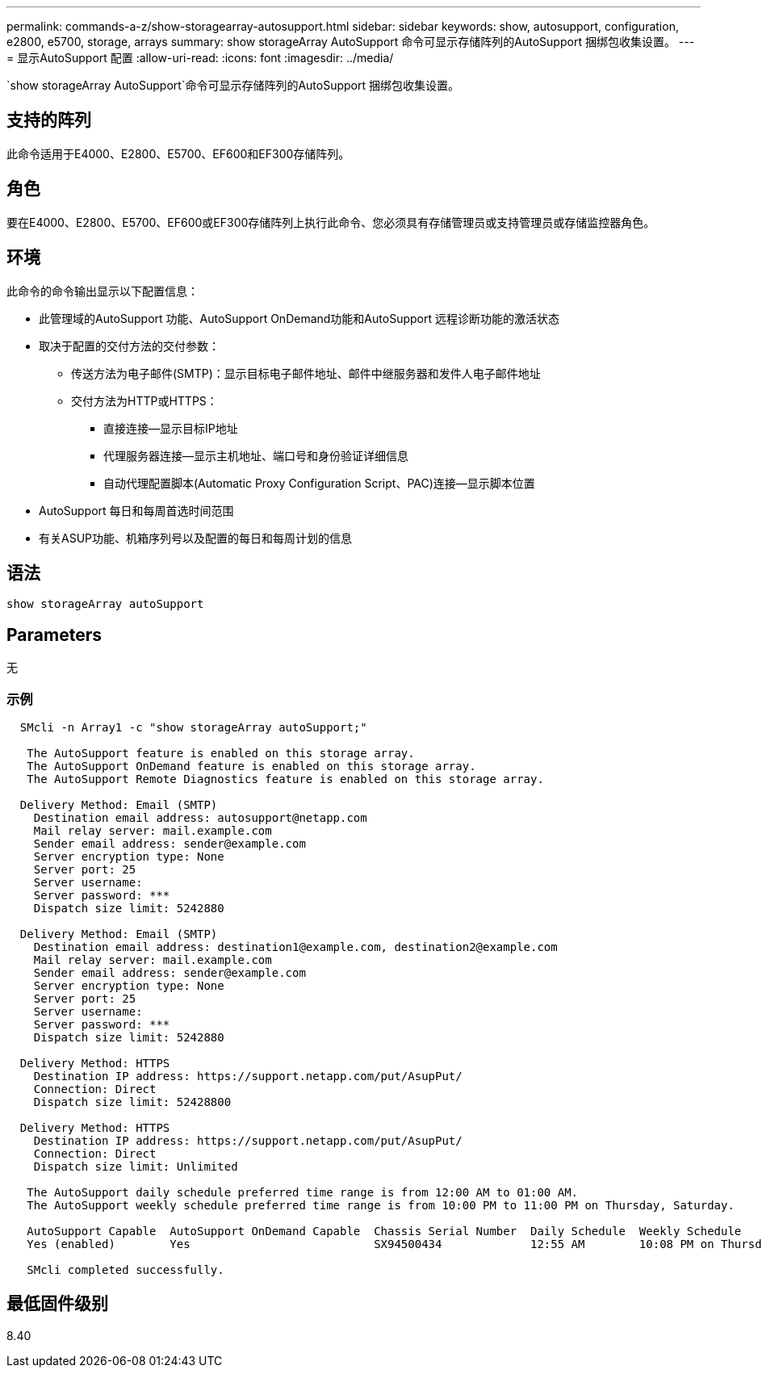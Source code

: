 ---
permalink: commands-a-z/show-storagearray-autosupport.html 
sidebar: sidebar 
keywords: show, autosupport, configuration, e2800, e5700, storage, arrays 
summary: show storageArray AutoSupport 命令可显示存储阵列的AutoSupport 捆绑包收集设置。 
---
= 显示AutoSupport 配置
:allow-uri-read: 
:icons: font
:imagesdir: ../media/


[role="lead"]
`show storageArray AutoSupport`命令可显示存储阵列的AutoSupport 捆绑包收集设置。



== 支持的阵列

此命令适用于E4000、E2800、E5700、EF600和EF300存储阵列。



== 角色

要在E4000、E2800、E5700、EF600或EF300存储阵列上执行此命令、您必须具有存储管理员或支持管理员或存储监控器角色。



== 环境

此命令的命令输出显示以下配置信息：

* 此管理域的AutoSupport 功能、AutoSupport OnDemand功能和AutoSupport 远程诊断功能的激活状态
* 取决于配置的交付方法的交付参数：
+
** 传送方法为电子邮件(SMTP)：显示目标电子邮件地址、邮件中继服务器和发件人电子邮件地址
** 交付方法为HTTP或HTTPS：
+
*** 直接连接—显示目标IP地址
*** 代理服务器连接—显示主机地址、端口号和身份验证详细信息
*** 自动代理配置脚本(Automatic Proxy Configuration Script、PAC)连接—显示脚本位置




* AutoSupport 每日和每周首选时间范围
* 有关ASUP功能、机箱序列号以及配置的每日和每周计划的信息




== 语法

[source, cli]
----
show storageArray autoSupport
----


== Parameters

无



=== 示例

[listing]
----

  SMcli -n Array1 -c "show storageArray autoSupport;"

   The AutoSupport feature is enabled on this storage array.
   The AutoSupport OnDemand feature is enabled on this storage array.
   The AutoSupport Remote Diagnostics feature is enabled on this storage array.

  Delivery Method: Email (SMTP)
    Destination email address: autosupport@netapp.com
    Mail relay server: mail.example.com
    Sender email address: sender@example.com
    Server encryption type: None
    Server port: 25
    Server username:
    Server password: ***
    Dispatch size limit: 5242880

  Delivery Method: Email (SMTP)
    Destination email address: destination1@example.com, destination2@example.com
    Mail relay server: mail.example.com
    Sender email address: sender@example.com
    Server encryption type: None
    Server port: 25
    Server username:
    Server password: ***
    Dispatch size limit: 5242880

  Delivery Method: HTTPS
    Destination IP address: https://support.netapp.com/put/AsupPut/
    Connection: Direct
    Dispatch size limit: 52428800

  Delivery Method: HTTPS
    Destination IP address: https://support.netapp.com/put/AsupPut/
    Connection: Direct
    Dispatch size limit: Unlimited

   The AutoSupport daily schedule preferred time range is from 12:00 AM to 01:00 AM.
   The AutoSupport weekly schedule preferred time range is from 10:00 PM to 11:00 PM on Thursday, Saturday.

   AutoSupport Capable  AutoSupport OnDemand Capable  Chassis Serial Number  Daily Schedule  Weekly Schedule
   Yes (enabled)        Yes                           SX94500434             12:55 AM        10:08 PM on Thursdays

   SMcli completed successfully.
----


== 最低固件级别

8.40
